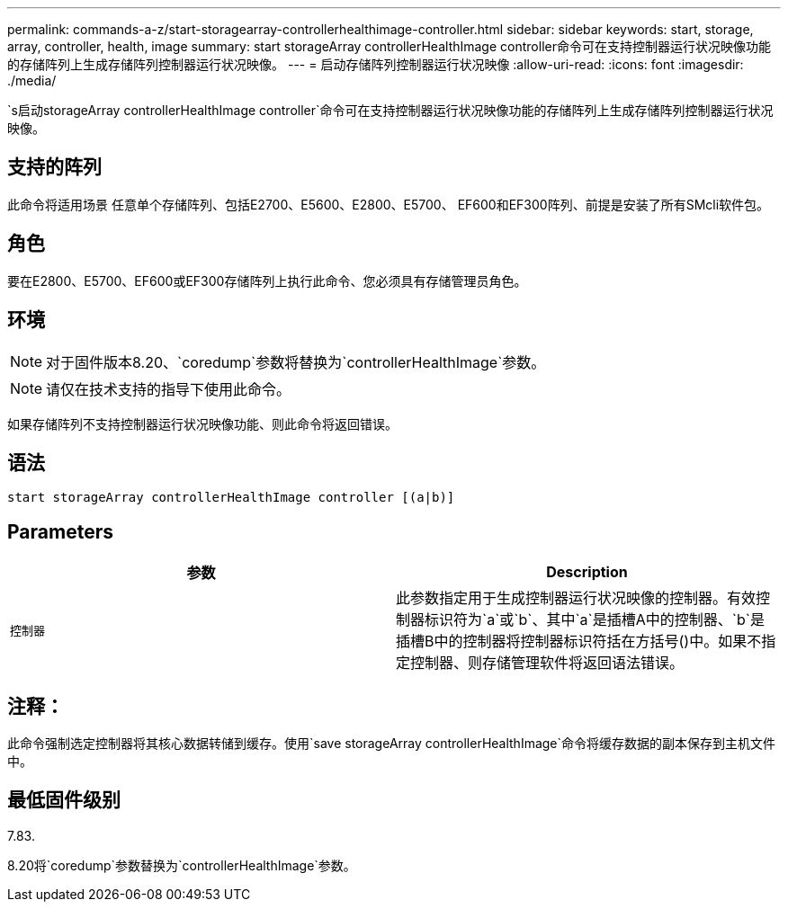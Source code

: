 ---
permalink: commands-a-z/start-storagearray-controllerhealthimage-controller.html 
sidebar: sidebar 
keywords: start, storage, array, controller, health, image 
summary: start storageArray controllerHealthImage controller命令可在支持控制器运行状况映像功能的存储阵列上生成存储阵列控制器运行状况映像。 
---
= 启动存储阵列控制器运行状况映像
:allow-uri-read: 
:icons: font
:imagesdir: ./media/


[role="lead"]
`s启动storageArray controllerHealthImage controller`命令可在支持控制器运行状况映像功能的存储阵列上生成存储阵列控制器运行状况映像。



== 支持的阵列

此命令将适用场景 任意单个存储阵列、包括E2700、E5600、E2800、E5700、 EF600和EF300阵列、前提是安装了所有SMcli软件包。



== 角色

要在E2800、E5700、EF600或EF300存储阵列上执行此命令、您必须具有存储管理员角色。



== 环境

[NOTE]
====
对于固件版本8.20、`coredump`参数将替换为`controllerHealthImage`参数。

====
[NOTE]
====
请仅在技术支持的指导下使用此命令。

====
如果存储阵列不支持控制器运行状况映像功能、则此命令将返回错误。



== 语法

[listing]
----
start storageArray controllerHealthImage controller [(a|b)]
----


== Parameters

[cols="2*"]
|===
| 参数 | Description 


 a| 
`控制器`
 a| 
此参数指定用于生成控制器运行状况映像的控制器。有效控制器标识符为`a`或`b`、其中`a`是插槽A中的控制器、`b`是插槽B中的控制器将控制器标识符括在方括号()中。如果不指定控制器、则存储管理软件将返回语法错误。

|===


== 注释：

此命令强制选定控制器将其核心数据转储到缓存。使用`save storageArray controllerHealthImage`命令将缓存数据的副本保存到主机文件中。



== 最低固件级别

7.83.

8.20将`coredump`参数替换为`controllerHealthImage`参数。
